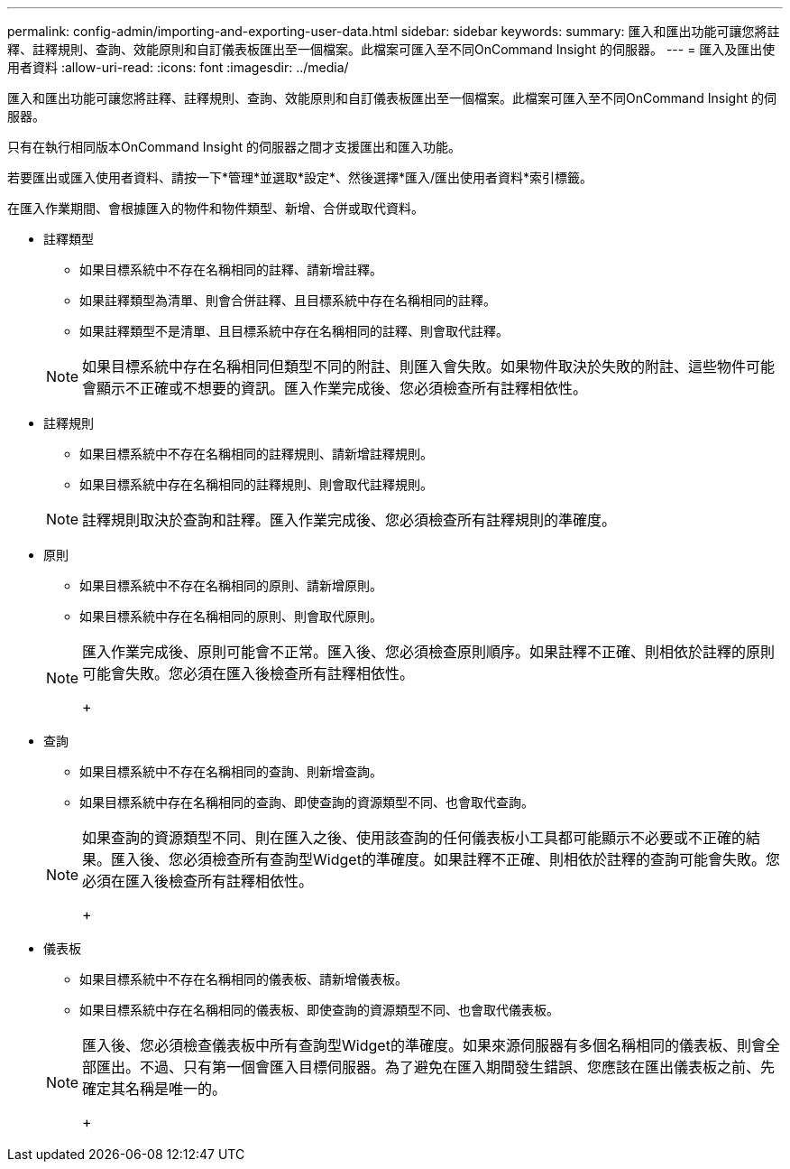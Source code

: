 ---
permalink: config-admin/importing-and-exporting-user-data.html 
sidebar: sidebar 
keywords:  
summary: 匯入和匯出功能可讓您將註釋、註釋規則、查詢、效能原則和自訂儀表板匯出至一個檔案。此檔案可匯入至不同OnCommand Insight 的伺服器。 
---
= 匯入及匯出使用者資料
:allow-uri-read: 
:icons: font
:imagesdir: ../media/


[role="lead"]
匯入和匯出功能可讓您將註釋、註釋規則、查詢、效能原則和自訂儀表板匯出至一個檔案。此檔案可匯入至不同OnCommand Insight 的伺服器。

只有在執行相同版本OnCommand Insight 的伺服器之間才支援匯出和匯入功能。

若要匯出或匯入使用者資料、請按一下*管理*並選取*設定*、然後選擇*匯入/匯出使用者資料*索引標籤。

在匯入作業期間、會根據匯入的物件和物件類型、新增、合併或取代資料。

* 註釋類型
+
** 如果目標系統中不存在名稱相同的註釋、請新增註釋。
** 如果註釋類型為清單、則會合併註釋、且目標系統中存在名稱相同的註釋。
** 如果註釋類型不是清單、且目標系統中存在名稱相同的註釋、則會取代註釋。


+
[NOTE]
====
如果目標系統中存在名稱相同但類型不同的附註、則匯入會失敗。如果物件取決於失敗的附註、這些物件可能會顯示不正確或不想要的資訊。匯入作業完成後、您必須檢查所有註釋相依性。

====
* 註釋規則
+
** 如果目標系統中不存在名稱相同的註釋規則、請新增註釋規則。
** 如果目標系統中存在名稱相同的註釋規則、則會取代註釋規則。


+
[NOTE]
====
註釋規則取決於查詢和註釋。匯入作業完成後、您必須檢查所有註釋規則的準確度。

====
* 原則
+
** 如果目標系統中不存在名稱相同的原則、請新增原則。
** 如果目標系統中存在名稱相同的原則、則會取代原則。


+
[NOTE]
====
匯入作業完成後、原則可能會不正常。匯入後、您必須檢查原則順序。如果註釋不正確、則相依於註釋的原則可能會失敗。您必須在匯入後檢查所有註釋相依性。

+

====
* 查詢
+
** 如果目標系統中不存在名稱相同的查詢、則新增查詢。
** 如果目標系統中存在名稱相同的查詢、即使查詢的資源類型不同、也會取代查詢。


+
[NOTE]
====
如果查詢的資源類型不同、則在匯入之後、使用該查詢的任何儀表板小工具都可能顯示不必要或不正確的結果。匯入後、您必須檢查所有查詢型Widget的準確度。如果註釋不正確、則相依於註釋的查詢可能會失敗。您必須在匯入後檢查所有註釋相依性。

+

====
* 儀表板
+
** 如果目標系統中不存在名稱相同的儀表板、請新增儀表板。
** 如果目標系統中存在名稱相同的儀表板、即使查詢的資源類型不同、也會取代儀表板。


+
[NOTE]
====
匯入後、您必須檢查儀表板中所有查詢型Widget的準確度。如果來源伺服器有多個名稱相同的儀表板、則會全部匯出。不過、只有第一個會匯入目標伺服器。為了避免在匯入期間發生錯誤、您應該在匯出儀表板之前、先確定其名稱是唯一的。

+

====

